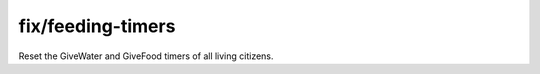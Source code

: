 
fix/feeding-timers
==================

.. dfhack-tool::
    :summary: todo.
    :tags: fort bugfix units


Reset the GiveWater and GiveFood timers of all living citizens.
